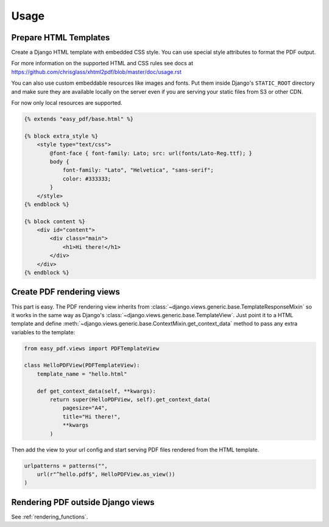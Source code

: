 =====
Usage
=====

Prepare HTML Templates
----------------------

Create a Django HTML template with embedded CSS style. You can use special
style attributes to format the PDF output.

For more information on the supported HTML and CSS rules
see docs at https://github.com/chrisglass/xhtml2pdf/blob/master/doc/usage.rst

You can also use custom embeddable resources like images and fonts.
Put them inside Django's ``STATIC_ROOT`` directory and make sure
they are available locally on the server even if you
are serving your static files from S3 or other CDN.

For now only local resources are supported.

.. code-block:: css+django

    {% extends "easy_pdf/base.html" %}

    {% block extra_style %}
        <style type="text/css">
            @font-face { font-family: Lato; src: url(fonts/Lato-Reg.ttf); }
            body {
                font-family: "Lato", "Helvetica", "sans-serif";
                color: #333333;
            }
        </style>
    {% endblock %}

    {% block content %}
        <div id="content">
            <div class="main">
                <h1>Hi there!</h1>
            </div>
        </div>
    {% endblock %}


Create PDF rendering views
--------------------------

This part is easy. The PDF rendering view inherits from
:class:`~django.views.generic.base.TemplateResponseMixin`
so it works in the same way as Django's
:class:`~django.views.generic.base.TemplateView`.
Just point it to a HTML template and define
:meth:`~django.views.generic.base.ContextMixin.get_context_data`
method to pass any extra variables to the template:

.. code-block:: python

    from easy_pdf.views import PDFTemplateView

    class HelloPDFView(PDFTemplateView):
        template_name = "hello.html"

        def get_context_data(self, **kwargs):
            return super(HelloPDFView, self).get_context_data(
                pagesize="A4",
                title="Hi there!",
                **kwargs
            )


Then add the view to your url config and start serving PDF files
rendered from the HTML template.

.. code-block:: python

    urlpatterns = patterns("",
        url(r"^hello.pdf$", HelloPDFView.as_view())
    )


Rendering PDF outside Django views
----------------------------------

See :ref:`rendering_functions`.
